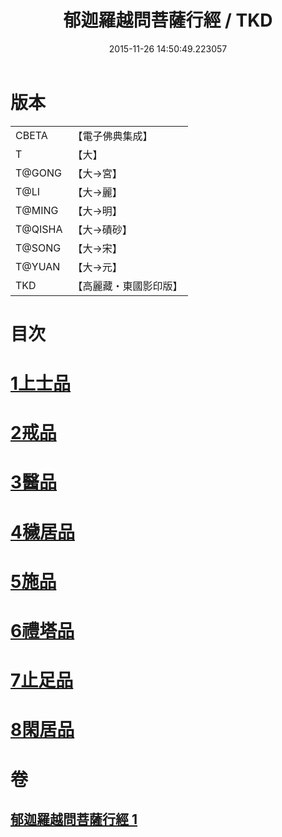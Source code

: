 #+TITLE: 郁迦羅越問菩薩行經 / TKD
#+DATE: 2015-11-26 14:50:49.223057
* 版本
 |     CBETA|【電子佛典集成】|
 |         T|【大】     |
 |    T@GONG|【大→宮】   |
 |      T@LI|【大→麗】   |
 |    T@MING|【大→明】   |
 |   T@QISHA|【大→磧砂】  |
 |    T@SONG|【大→宋】   |
 |    T@YUAN|【大→元】   |
 |       TKD|【高麗藏・東國影印版】|

* 目次
* [[file:KR6f0015_001.txt::001-0023a16][1上士品]]
* [[file:KR6f0015_001.txt::0024b13][2戒品]]
* [[file:KR6f0015_001.txt::0024c14][3醫品]]
* [[file:KR6f0015_001.txt::0025a13][4穢居品]]
* [[file:KR6f0015_001.txt::0025b22][5施品]]
* [[file:KR6f0015_001.txt::0027a4][6禮塔品]]
* [[file:KR6f0015_001.txt::0027c4][7止足品]]
* [[file:KR6f0015_001.txt::0028b10][8閑居品]]
* 卷
** [[file:KR6f0015_001.txt][郁迦羅越問菩薩行經 1]]
